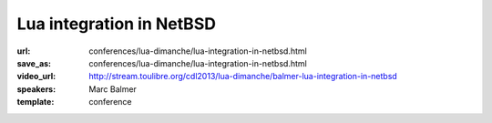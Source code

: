 ==============================================================================
Lua integration in NetBSD
==============================================================================

:url: conferences/lua-dimanche/lua-integration-in-netbsd.html
:save_as: conferences/lua-dimanche/lua-integration-in-netbsd.html
:video_url: http://stream.toulibre.org/cdl2013/lua-dimanche/balmer-lua-integration-in-netbsd
:speakers: Marc Balmer
:template: conference

.. html::

 <p>Lua is part of the <a href="http://www.netbsd.org/">NetBSD operating system</a>.
 It is not only used to script programs in userspace, but also to run Lua
 code in kernel space.  What sounds bold at first sight allows for
 interesting experiments, e.g. rapid system code development, ideal for
 prototypes, proof of concepts and such.
 In this talk, I'll give an overview of the current state of Lua
 in NetBSD, the components and NetBSD specific bindings, and what
 generally can be done using the NetBSD and Lua combination.</p>

